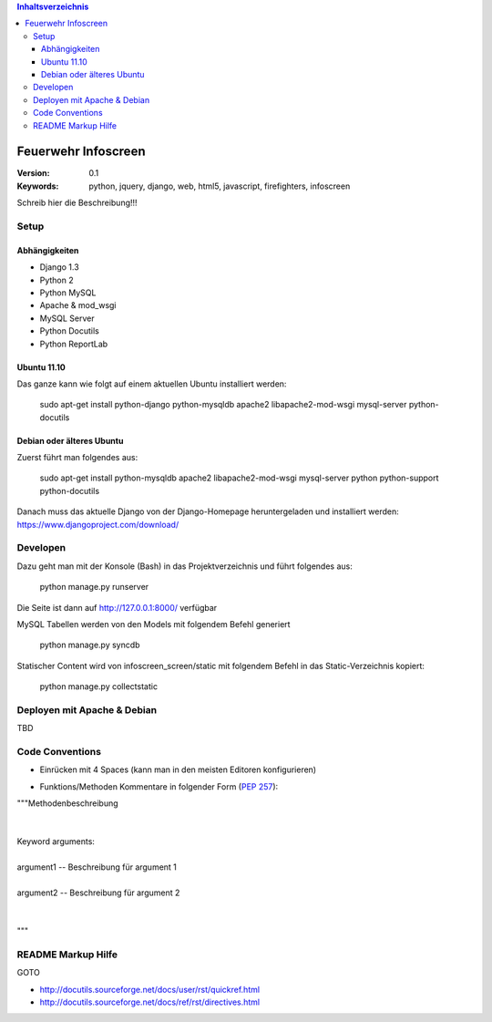 .. contents:: Inhaltsverzeichnis

======================
 Feuerwehr Infoscreen
======================

:Version: 0.1
:Keywords: python, jquery, django, web, html5, javascript, firefighters, infoscreen

Schreib hier die Beschreibung!!!

Setup
=====

Abhängigkeiten
--------------

* Django 1.3

* Python 2

* Python MySQL 

* Apache & mod_wsgi

* MySQL Server

* Python Docutils

* Python ReportLab

Ubuntu 11.10
------------
Das ganze kann wie folgt auf einem aktuellen Ubuntu installiert werden:

  sudo apt-get install python-django python-mysqldb apache2 libapache2-mod-wsgi mysql-server python-docutils

Debian oder älteres Ubuntu
--------------------------
Zuerst führt man folgendes aus:

  sudo apt-get install python-mysqldb apache2 libapache2-mod-wsgi mysql-server python python-support python-docutils
  
Danach muss das aktuelle Django von der Django-Homepage
heruntergeladen und installiert werden: https://www.djangoproject.com/download/



Developen
=========

Dazu geht man mit der Konsole (Bash) in das Projektverzeichnis und führt
folgendes aus:

  python manage.py runserver
  
Die Seite ist dann auf http://127.0.0.1:8000/ verfügbar

MySQL Tabellen werden von den Models mit folgendem Befehl generiert

  python manage.py syncdb
  
Statischer Content wird von infoscreen_screen/static mit folgendem Befehl
in das Static-Verzeichnis kopiert:

  python manage.py collectstatic


Deployen mit Apache & Debian
============================
TBD

Code Conventions
================

* Einrücken mit 4 Spaces (kann man in den meisten Editoren konfigurieren)

.. image::  http://dl.dropbox.com/u/15205713/spaces.png

* Funktions/Methoden Kommentare in folgender Form (:PEP:`257`):

.. line-block::

  """Methodenbeschreibung   
   
   
  Keyword arguments:
  
  argument1 -- Beschreibung für argument 1 
  
  argument2 -- Beschreibung für argument 2
               
                                            
  """

README Markup Hilfe
===================
GOTO 

* http://docutils.sourceforge.net/docs/user/rst/quickref.html

* http://docutils.sourceforge.net/docs/ref/rst/directives.html
